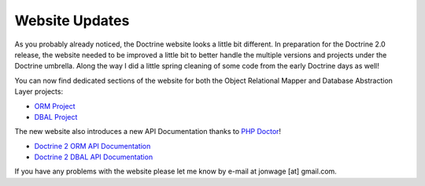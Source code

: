 Website Updates
===============

As you probably already noticed, the Doctrine website looks a
little bit different. In preparation for the Doctrine 2.0 release,
the website needed to be improved a little bit to better handle the
multiple versions and projects under the Doctrine umbrella. Along
the way I did a little spring cleaning of some code from the early
Doctrine days as well!

You can now find dedicated sections of the website for both the
Object Relational Mapper and Database Abstraction Layer projects:


-  `ORM Project <http://www.doctrine-project.org/projects/orm>`_
-  `DBAL Project <http://www.doctrine-project.org/projects/dbal>`_

The new website also introduces a new API Documentation thanks to
`PHP Doctor <http://peej.github.com/phpdoctor/>`_!


-  `Doctrine 2 ORM API Documentation <http://www.doctrine-project.org/projects/orm/2.0/api>`_
-  `Doctrine 2 DBAL API Documentation <http://www.doctrine-project.org/projects/dbal/2.0/api>`_

If you have any problems with the website please let me know by
e-mail at jonwage [at] gmail.com.



.. author:: jwage 
.. categories:: none
.. tags:: none
.. comments::
